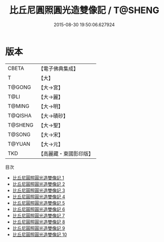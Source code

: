 #+TITLE: 比丘尼圓照圓光造雙像記 / T@SHENG

#+DATE: 2015-08-30 19:50:06.627924
* 版本
 |     CBETA|【電子佛典集成】|
 |         T|【大】     |
 |    T@GONG|【大→宮】   |
 |      T@LI|【大→麗】   |
 |    T@MING|【大→明】   |
 |   T@QISHA|【大→磧砂】  |
 |   T@SHENG|【大→聖】   |
 |    T@SONG|【大→宋】   |
 |    T@YUAN|【大→元】   |
 |       TKD|【高麗藏・東國影印版】|
目次
 - [[file:KR6d0111_001.txt][比丘尼圓照圓光造雙像記 1]]
 - [[file:KR6d0111_002.txt][比丘尼圓照圓光造雙像記 2]]
 - [[file:KR6d0111_003.txt][比丘尼圓照圓光造雙像記 3]]
 - [[file:KR6d0111_004.txt][比丘尼圓照圓光造雙像記 4]]
 - [[file:KR6d0111_005.txt][比丘尼圓照圓光造雙像記 5]]
 - [[file:KR6d0111_006.txt][比丘尼圓照圓光造雙像記 6]]
 - [[file:KR6d0111_007.txt][比丘尼圓照圓光造雙像記 7]]
 - [[file:KR6d0111_008.txt][比丘尼圓照圓光造雙像記 8]]
 - [[file:KR6d0111_009.txt][比丘尼圓照圓光造雙像記 9]]
 - [[file:KR6d0111_010.txt][比丘尼圓照圓光造雙像記 10]]
